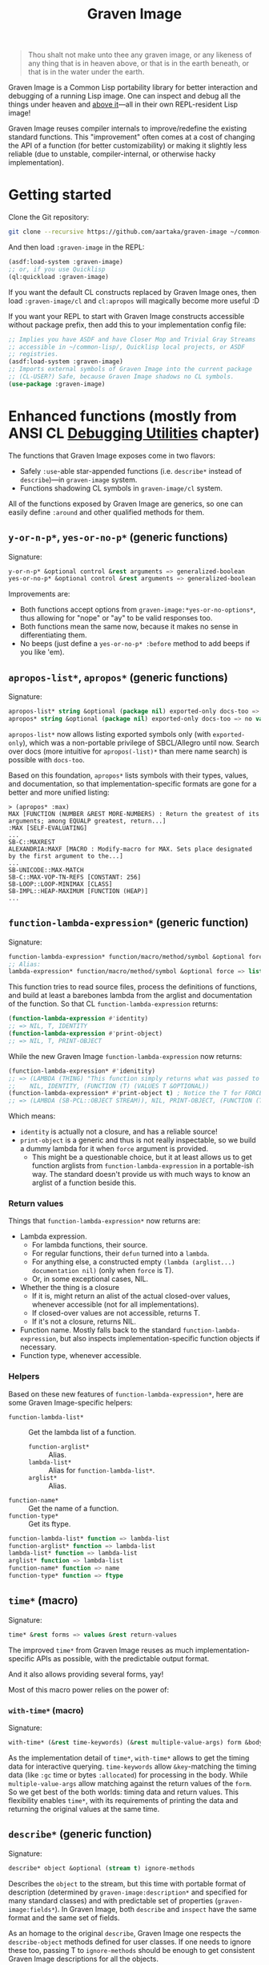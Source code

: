 #+TITLE:Graven Image

#+begin_quote
Thou shalt not make unto thee any graven image, or any likeness of any thing that is in heaven above, or that is in the earth beneath, or that is in the water under the earth.
#+end_quote

Graven Image is a Common Lisp portability library for better
interaction and debugging of a running Lisp image. One can inspect and
debug all the things under heaven and [[https://www.corecursive.com/lisp-in-space-with-ron-garret/][above it]]—all in their own
REPL-resident Lisp image!

Graven Image reuses compiler internals to improve/redefine the
existing standard functions. This "improvement" often comes at a cost
of changing the API of a function (for better customizability) or
making it slightly less reliable (due to unstable, compiler-internal,
or otherwise hacky implementation).

* Getting started

Clone the Git repository:
#+begin_src sh
  git clone --recursive https://github.com/aartaka/graven-image ~/common-lisp/
#+end_src

And then load ~:graven-image~ in the REPL:
#+begin_src lisp
  (asdf:load-system :graven-image)
  ;; or, if you use Quicklisp
  (ql:quickload :graven-image)
#+end_src

If you want the default CL constructs replaced by Graven Image ones,
then load =:graven-image/cl= and =cl:apropos= will magically become
more useful :D

If you want your REPL to start with Graven Image constructs accessible
without package prefix, then add this to your implementation config file:
#+begin_src lisp
  ;; Implies you have ASDF and have Closer Mop and Trivial Gray Streams
  ;; accessible in ~/common-lisp/, Quicklisp local projects, or ASDF
  ;; registries.
  (asdf:load-system :graven-image)
  ;; Imports external symbols of Graven Image into the current package
  ;; (CL-USER?) Safe, because Graven Image shadows no CL symbols.
  (use-package :graven-image)
#+end_src

# TODO: Mention method redefinitions for output configuration.

* Enhanced functions (mostly from ANSI CL [[https://cl-community-spec.github.io/pages/Debugging-Utilities.html][Debugging Utilities]] chapter)

The functions that Graven Image exposes come in two flavors:
- Safely =:use=-able star-appended functions (i.e. =describe*= instead of
  =describe=)—in =graven-image= system.
- Functions shadowing CL symbols in =graven-image/cl= system.

All of the functions exposed by Graven Image are generics, so one can
easily define =:around= and other qualified methods for them.

** =y-or-n-p*=, =yes-or-no-p*= (generic functions)

Signature:
#+begin_src lisp
y-or-n-p* &optional control &rest arguments => generalized-boolean
yes-or-no-p* &optional control &rest arguments => generalized-boolean
#+end_src


Improvements are:
- Both functions accept options from =graven-image:*yes-or-no-options*=, thus
  allowing for "nope" or "ay" to be valid responses too.
- Both functions mean the same now, because it makes no sense in
  differentiating them.
- No beeps (just define a =yes-or-no-p* :before= method to add beeps
  if you like 'em).

** =apropos-list*=, =apropos*= (generic functions)

Signature:
#+begin_src lisp
apropos-list* string &optional (package nil) exported-only docs-too => list of symbols
apropos* string &optional (package nil) exported-only docs-too => no values
#+end_src

=apropos-list*= now allows listing exported symbols only (with
=exported-only=), which was a non-portable privilege of SBCL/Allegro
until now. Search over docs (more intuitive for =apropos(-list)*= than
mere name search) is possible with =docs-too=.

Based on this foundation, =apropos*= lists symbols with their types,
values, and documentation, so that implementation-specific formats are
gone for a better and more unified listing:

#+begin_src
> (apropos* :max)
MAX [FUNCTION (NUMBER &REST MORE-NUMBERS) : Return the greatest of its arguments; among EQUALP greatest, return...]
:MAX [SELF-EVALUATING]
...
SB-C::MAXREST
ALEXANDRIA:MAXF [MACRO : Modify-macro for MAX. Sets place designated by the first argument to the...]
...
SB-UNICODE::MAX-MATCH
SB-C::MAX-VOP-TN-REFS [CONSTANT: 256]
SB-LOOP::LOOP-MINIMAX [CLASS]
SB-IMPL::HEAP-MAXIMUM [FUNCTION (HEAP)]
...
#+end_src

** =function-lambda-expression*= (generic function)

Signature:
#+begin_src lisp
  function-lambda-expression* function/macro/method/symbol &optional force => list, list, symbol, list
  ;; Alias:
  lambda-expression* function/macro/method/symbol &optional force => list, list, symbol, list
#+end_src

This function tries to read source files, process the definitions of
functions, and build at least a barebones lambda from the arglist and
documentation of the function. So that CL =function-lambda-expression=
returns:
#+begin_src lisp
  (function-lambda-expression #'identity)
  ;; => NIL, T, IDENTITY
  (function-lambda-expression #'print-object)
  ;; => NIL, T, PRINT-OBJECT
#+end_src

While the new Graven Image =function-lambda-expression= now returns:
#+begin_src lisp
  (function-lambda-expression* #'idenitity)
  ;; => (LAMBDA (THING) "This function simply returns what was passed to it." THING),
  ;;    NIL, IDENTITY, (FUNCTION (T) (VALUES T &OPTIONAL))
  (function-lambda-expression* #'print-object t) ; Notice the T for FORCE, to build a dummy lambda.
  ;; => (LAMBDA (SB-PCL::OBJECT STREAM)), NIL, PRINT-OBJECT, (FUNCTION (T T) *)
#+end_src

Which means:
- =identity= is actually not a closure, and has a reliable source!
- =print-object= is a generic and thus is not really inspectable, so
  we build a dummy lambda for it when =force= argument is provided.
  - This might be a questionable choice, but it at least allows us to
    get function arglists from =function-lambda-expression= in a
    portable-ish way. The standard doesn't provide us with much ways
    to know an arglist of a function beside this.

*** Return values

Things that =function-lambda-expression*= now returns are:
- Lambda expression.
  - For lambda functions, their source.
  - For regular functions, their =defun= turned into a =lambda=.
  - For anything else, a constructed empty =(lambda (arglist...) documentation nil)= (only when =force= is T).
  - Or, in some exceptional cases, NIL.
- Whether the thing is a closure
  - If it is, might return an alist of the actual closed-over values,
    whenever accessible (not for all implementations).
  - If closed-over values are not accessible, returns T.
  - If it's not a closure, returns NIL.
- Function name. Mostly falls back to the standard
  =function-lambda-expression=, but also inspects
  implementation-specific function objects if necessary.
- Function type, whenever accessible.

*** Helpers

Based on these new features of =function-lambda-expression*=, here are
some Graven Image-specific helpers:
- =function-lambda-list*= :: Get the lambda list of a function.
  - =function-arglist*= :: Alias.
  - =lambda-list*= :: Alias for =function-lambda-list*=.
  - =arglist*= :: Alias.
- =function-name*= :: Get the name of a function.
- =function-type*= :: Get its ftype.

#+begin_src lisp
  function-lambda-list* function => lambda-list
  function-arglist* function => lambda-list
  lambda-list* function => lambda-list
  arglist* function => lambda-list
  function-name* function => name
  function-type* function => ftype
#+end_src


** =time*= (macro)

Signature:
#+begin_src lisp
time* &rest forms => values &rest return-values
#+end_src

The improved =time*= from Graven Image reuses as much
implementation-specific APIs as possible, with the predictable output
format.

And it also allows providing several forms, yay!

Most of this macro power relies on the power of:

*** =with-time*= (macro)

Signature:
#+begin_src lisp
with-time* (&rest time-keywords) (&rest multiple-value-args) form &body body
#+end_src


As the implementation detail of =time*=, =with-time*= allows to get
the timing data for interactive querying. =time-keywords= allow
=&key=-matching the timing data (like =:gc= time or bytes
=:allocated=) for processing in the body. While =multiple-value-args=
allow matching against the return values of the =form=. So we get best
of the both worlds: timing data and return values. This flexibility
enables =time*=, with its requirements of printing the data and
returning the original values at the same time.

** =describe*= (generic function)

Signature:
#+begin_src lisp
describe* object &optional (stream t) ignore-methods
#+end_src

Describes the =object= to the stream, but this time with portable
format of description (determined by =graven-image:description*= and
specified for many standard classes) and with predictable set of
properties (=graven-image:fields*=). In Graven Image, both
=describe= and =inspect= have the same format and the same set of
fields.

As an homage to the original =describe=, Graven Image one respects the
=describe-object= methods defined for user classes. If one needs to
ignore these too, passing T to =ignore-methods= should be enough to
get consistent Graven Image descriptions for all the objects.

*** =graven-image:fields*= (generic function)

Signature:
#+begin_src lisp
fields* object &key strip-null &allow-other-keys
#+end_src

Returns an undotted alist of properties for the =object=. Custom
fields provided by Graven Image are named with keywords, while the
implementation-specific ones use whatever the implementation
uses. Arrays and hash-tables are inlined into fields to allow
indexing these right from the inspector.

See =fields*= documentation for more details.

*** =graven-image:description*= (generic function)

Signature:
#+begin_src lisp
description* object &optional stream
#+end_src

Concise and informative description of =object= to the
=stream=. Useful information from most of the implementations
tested—united into one description header.
** =inspect*= (generic function)

Signature:
#+begin_src lisp
inspect* object &optional strip-null
#+end_src

New'n'shiny =inspect*= has:
- Most commands found in other implementation, with familiar names.
- Abbreviations like =H -> HELP= (inspired by SBCL).
- Ability to set object field values with =(:set key value)= command
  (inspired by CCL).
- Baked-in pagination with ways to scroll it (=:next-page=,
  =:previous-page=, =:home=) and change it (=:length=).
- Property indexing by both integer indices and property names (with
  abbreviations for them too!).
- Ability to ignore =nil= properties with =strip-null= argument
  (inspired by SBCL). On by default!
- And the ability to evaluate arbitrary expressions (with =:evaluate=
  command or simply by inputting something that doesn't match any
  command).

And here's a help menu of the new =inspect*= (in this case, inspecting
=*readtable*=), just to get you teased:
#+begin_quote
This is an interactive interface for %READTABLE-SYMBOL-PREFERENCE
Available commands are:
QUIT                Exit the interface.
EXIT                Exit the interface.
LENGTH              Change the page size.
WIDTH               Change the page size.
WIDEN               Change the page size.
NEXT-PAGE           Show the next page of fields (if any).
PREVIOUS-PAGE       Show the previous page of fields (if any).
PRINT               Print the current page of fields.
PAGE                Print the current page of fields.
HOME                Scroll back to the first page of fields.
RESET               Scroll back to the first page of fields.
TOP                 Scroll back to the first page of fields.
THIS                Show the currently inspected object.
SELF                Show the currently inspected object.
REDISPLAY           Show the currently inspected object.
SHOW                Show the currently inspected object.
CURRENT             Show the currently inspected object.
AGAIN               Show the currently inspected object.
STANDARD            Print the inspected object readably.
AESTHETIC           Print the inspected object aesthetically.
EVALUATE            Evaluate the EXPRESSION.
UP                  Go up to the previous level of the interface.
POP                 Go up to the previous level of the interface.
BACK                Go up to the previous level of the interface.
?                   Show the instructions for using this interface.
HELP                Show the instructions for using this interface.
SET-FIELD           Set the KEY-ed field to VALUE.
MODIFY-FIELD        Set the KEY-ed field to VALUE.
ISTEP               Inspect the object under KEY.
INSPECT             Inspect the object under KEY.
SET-FIELD           Set the KEY-ed field to VALUE.
MODIFY-FIELD        Set the KEY-ed field to VALUE.
ISTEP               Inspect the object under KEY.
INSPECT             Inspect the object under KEY.
SET-FIELD           Set the KEY-ed field to VALUE.
MODIFY-FIELD        Set the KEY-ed field to VALUE.
ISTEP               Inspect the object under KEY.
INSPECT             Inspect the object under KEY.
SET-FIELD           Set the KEY-ed field to VALUE.
MODIFY-FIELD        Set the KEY-ed field to VALUE.
ISTEP               Inspect the object under KEY.
INSPECT             Inspect the object under KEY.

Possible inputs are:
- Mere symbols: run one of the commands above, matching the symbol.
  - If there's no matching command, then match against fields.
    - If nothing matches, evaluate the symbol.
- Integer: act on the field indexed by this integer.
  - If there are none, evaluate the integer.
- Any other atom: find the field with this atom as a key.
  - Evaluate it otherwise.
- S-expression: match the list head against commands and fields,
  as above.
  - If the list head does not match anything, evaluate the
    s-expression.
  - Inside this s-expression, you can use the `$' function to fetch
    the list of values under provided keys.
#+end_quote

** =dribble*= (generic function)

Signature:
#+begin_src lisp
dribble* &optional pathname (if-exists :append)
#+end_src

Dribble the REPL session to =pathname=. Unlike the implementation-specific =dribble=, this one formats all of the session as =load=-able Lisp file fully reproducing the session. So all the input forms are printed verbatim, and all the outputs are commented out.

Beware: using any interactive function (like =inspect= etc.) breaks the dribble REPL. But then, it's unlikely one'd want to record interactive session into a dribble file.

* Roadmap
- [ ] Add:
  - [X] =apropos*=, =apropos-list*=
    - [ ] Add a way to sort symbols by relevance/name match.
  - [X] =inspect*=,
  - [X] =describe*=,
  - [X] =time*=,
  - [ ] =ed*=.
- [ ] Improve
  - [X] =dribble=,
    - [ ] Make dribble file prettier, strip off the REPL prompt.
    - [ ] Support ABCL somehow.
  - [ ] =step=,
  - [ ] =trace= and =untrace=
  - [ ] =documentation=?
  - [ ] =disassemble=?
  - [ ] =room=?
- [X] Somehow hook into and improve over =*debugger-hook*=?
  - Use Ndebug for that.
- [ ] Test on more implementations.
- [ ] Maybe add an interactive file manager?
  - Yes, this is beyond the goal of nice portable standard debugging
    facilities that Graven Image pursues. But it kinda is intuitive,
    and most implementations have some form of directory switching and
    other file operations.
    - And there's a reasonably big portable file API in ANSI CL.
